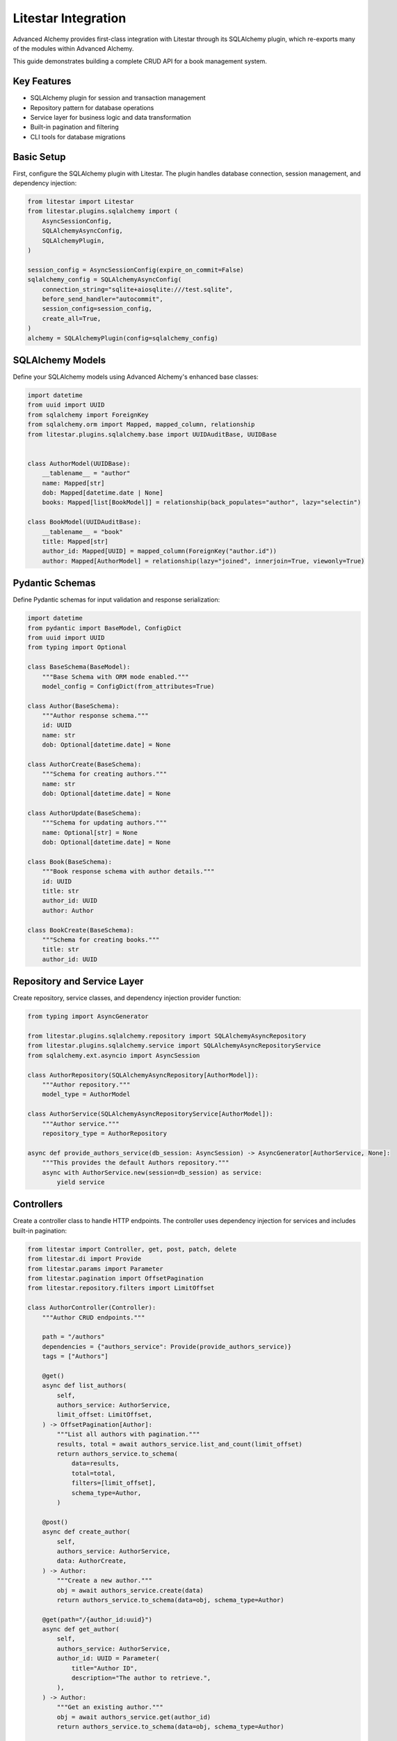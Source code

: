 ====================
Litestar Integration
====================

.. seealso::

    :external+litestar:doc:`Litestar's documentation for SQLAlchemy integration <usage/databases/sqlalchemy/index>`

Advanced Alchemy provides first-class integration with Litestar through its SQLAlchemy plugin, which re-exports many of the modules within Advanced Alchemy.

This guide demonstrates building a complete CRUD API for a book management system.

Key Features
------------

- SQLAlchemy plugin for session and transaction management
- Repository pattern for database operations
- Service layer for business logic and data transformation
- Built-in pagination and filtering
- CLI tools for database migrations

Basic Setup
-----------

First, configure the SQLAlchemy plugin with Litestar. The plugin handles database connection, session management, and dependency injection:

.. code-block:: python

    from litestar import Litestar
    from litestar.plugins.sqlalchemy import (
        AsyncSessionConfig,
        SQLAlchemyAsyncConfig,
        SQLAlchemyPlugin,
    )

    session_config = AsyncSessionConfig(expire_on_commit=False)
    sqlalchemy_config = SQLAlchemyAsyncConfig(
        connection_string="sqlite+aiosqlite:///test.sqlite",
        before_send_handler="autocommit",
        session_config=session_config,
        create_all=True,
    )
    alchemy = SQLAlchemyPlugin(config=sqlalchemy_config)


SQLAlchemy Models
-----------------

Define your SQLAlchemy models using Advanced Alchemy's enhanced base classes:

.. code-block:: python

    import datetime
    from uuid import UUID
    from sqlalchemy import ForeignKey
    from sqlalchemy.orm import Mapped, mapped_column, relationship
    from litestar.plugins.sqlalchemy.base import UUIDAuditBase, UUIDBase


    class AuthorModel(UUIDBase):
        __tablename__ = "author"
        name: Mapped[str]
        dob: Mapped[datetime.date | None]
        books: Mapped[list[BookModel]] = relationship(back_populates="author", lazy="selectin")

    class BookModel(UUIDAuditBase):
        __tablename__ = "book"
        title: Mapped[str]
        author_id: Mapped[UUID] = mapped_column(ForeignKey("author.id"))
        author: Mapped[AuthorModel] = relationship(lazy="joined", innerjoin=True, viewonly=True)

Pydantic Schemas
----------------

Define Pydantic schemas for input validation and response serialization:

.. code-block:: python

    import datetime
    from pydantic import BaseModel, ConfigDict
    from uuid import UUID
    from typing import Optional

    class BaseSchema(BaseModel):
        """Base Schema with ORM mode enabled."""
        model_config = ConfigDict(from_attributes=True)

    class Author(BaseSchema):
        """Author response schema."""
        id: UUID
        name: str
        dob: Optional[datetime.date] = None

    class AuthorCreate(BaseSchema):
        """Schema for creating authors."""
        name: str
        dob: Optional[datetime.date] = None

    class AuthorUpdate(BaseSchema):
        """Schema for updating authors."""
        name: Optional[str] = None
        dob: Optional[datetime.date] = None

    class Book(BaseSchema):
        """Book response schema with author details."""
        id: UUID
        title: str
        author_id: UUID
        author: Author

    class BookCreate(BaseSchema):
        """Schema for creating books."""
        title: str
        author_id: UUID

Repository and Service Layer
----------------------------

Create repository, service classes, and dependency injection provider function:

.. code-block:: python

    from typing import AsyncGenerator

    from litestar.plugins.sqlalchemy.repository import SQLAlchemyAsyncRepository
    from litestar.plugins.sqlalchemy.service import SQLAlchemyAsyncRepositoryService
    from sqlalchemy.ext.asyncio import AsyncSession

    class AuthorRepository(SQLAlchemyAsyncRepository[AuthorModel]):
        """Author repository."""
        model_type = AuthorModel

    class AuthorService(SQLAlchemyAsyncRepositoryService[AuthorModel]):
        """Author service."""
        repository_type = AuthorRepository

    async def provide_authors_service(db_session: AsyncSession) -> AsyncGenerator[AuthorService, None]:
        """This provides the default Authors repository."""
        async with AuthorService.new(session=db_session) as service:
            yield service

Controllers
-----------

Create a controller class to handle HTTP endpoints. The controller uses dependency injection for services and includes built-in pagination:

.. code-block:: python

    from litestar import Controller, get, post, patch, delete
    from litestar.di import Provide
    from litestar.params import Parameter
    from litestar.pagination import OffsetPagination
    from litestar.repository.filters import LimitOffset

    class AuthorController(Controller):
        """Author CRUD endpoints."""

        path = "/authors"
        dependencies = {"authors_service": Provide(provide_authors_service)}
        tags = ["Authors"]

        @get()
        async def list_authors(
            self,
            authors_service: AuthorService,
            limit_offset: LimitOffset,
        ) -> OffsetPagination[Author]:
            """List all authors with pagination."""
            results, total = await authors_service.list_and_count(limit_offset)
            return authors_service.to_schema(
                data=results,
                total=total,
                filters=[limit_offset],
                schema_type=Author,
            )

        @post()
        async def create_author(
            self,
            authors_service: AuthorService,
            data: AuthorCreate,
        ) -> Author:
            """Create a new author."""
            obj = await authors_service.create(data)
            return authors_service.to_schema(data=obj, schema_type=Author)

        @get(path="/{author_id:uuid}")
        async def get_author(
            self,
            authors_service: AuthorService,
            author_id: UUID = Parameter(
                title="Author ID",
                description="The author to retrieve.",
            ),
        ) -> Author:
            """Get an existing author."""
            obj = await authors_service.get(author_id)
            return authors_service.to_schema(data=obj, schema_type=Author)

        @patch(path="/{author_id:uuid}")
        async def update_author(
            self,
            authors_service: AuthorService,
            data: AuthorUpdate,
            author_id: UUID = Parameter(
                title="Author ID",
                description="The author to update.",
            ),
        ) -> Author:
            """Update an author."""
            obj = await authors_service.update(data=data, item_id=author_id)
            return authors_service.to_schema(obj, schema_type=Author)

        @delete(path="/{author_id:uuid}")
        async def delete_author(
            self,
            authors_service: AuthorService,
            author_id: UUID = Parameter(
                title="Author ID",
                description="The author to delete.",
            ),
        ) -> None:
            """Delete an author from the system."""
            _ = await authors_service.delete(author_id)

Application Configuration
-------------------------

Finally, configure your Litestar application with the plugin and dependencies:

.. code-block:: python

    from litestar import Litestar
    from litestar.di import Provide
    from litestar.plugins.sqlalchemy.filters import FilterTypes, LimitOffset
    from litestar.plugins.sqlalchemy import (
        AsyncSessionConfig,
        SQLAlchemyAsyncConfig,
        SQLAlchemyPlugin,
    )

    session_config = AsyncSessionConfig(expire_on_commit=False)
    sqlalchemy_config = SQLAlchemyAsyncConfig(
        connection_string="sqlite+aiosqlite:///test.sqlite",
        before_send_handler="autocommit",
        session_config=session_config,
        create_all=True,
    )
    alchemy = SQLAlchemyPlugin(config=sqlalchemy_config)


    def provide_limit_offset_pagination(
        current_page: int = Parameter(ge=1, query="currentPage", default=1, required=False),
        page_size: int = Parameter(
            query="pageSize",
            ge=1,
            default=10,
            required=False,
        ),
    ) -> FilterTypes:
        """Add offset/limit pagination."""
        return LimitOffset(page_size, page_size * (current_page - 1))

    app = Litestar(
        route_handlers=[AuthorController],
        plugins=[alchemy],
        dependencies={"limit_offset": Provide(provide_limit_offset_pagination, sync_to_thread=False)},
    )

Database Sessions
-----------------

Sessions in Controllers
^^^^^^^^^^^^^^^^^^^^^^^

You can access the database session from the controller by using the `db_session` parameter, which is automatically injected by the SQLAlchemy plugin. The session is automatically committed at the end of the request. If an exception occurs, the session is rolled back:

.. code-block:: python

    from litestar import Litestar, get
    from litestar.plugins.sqlalchemy import (
        AsyncSessionConfig,
        SQLAlchemyAsyncConfig,
        SQLAlchemyPlugin,
    )

    session_config = AsyncSessionConfig(expire_on_commit=False)
    sqlalchemy_config = SQLAlchemyAsyncConfig(
        connection_string="sqlite+aiosqlite:///test.sqlite",
        before_send_handler="autocommit",
        session_config=session_config,
        create_all=True,
    )  # Create 'db_session' dependency.
    alchemy = SQLAlchemyPlugin(config=sqlalchemy_config)

    @get("/my-endpoint")
    async def my_controller(db_session: AsyncSession) -> str:
        # Access the database session here.
        return "Hello, World!"

    app = Litestar(
        route_handlers=[my_controller],
        plugins=[alchemy],
    )

Sessions in Application
^^^^^^^^^^^^^^^^^^^^^^^

You can use the ``provide_session`` method to get session instances in your application. This is useful for middleware or other components that need to access the session outside of a controller.

.. code-block:: python

    from litestar import Litestar
    from litestar.middleware import ASGIMiddleware
    from litestar.plugins.sqlalchemy import (
        AsyncSessionConfig,
        SQLAlchemyAsyncConfig,
        SQLAlchemyPlugin,
    )
    from litestar.types import ASGIApp, Receive, Scope, Send

    session_config = AsyncSessionConfig(expire_on_commit=False)
    sqlalchemy_config = SQLAlchemyAsyncConfig(
        connection_string="sqlite+aiosqlite:///test.sqlite",
        before_send_handler="autocommit",
        session_config=session_config,
        create_all=True,
    )
    alchemy = SQLAlchemyPlugin(config=sqlalchemy_config)


    # Using provide_session.
    # ``provide_session`` uses dependency injection to provide a session instance.
    class MyMiddlewareOne(ASGIMiddleware):
        async def handle(
            self,
            scope: Scope,
            receive: Receive,
            send: Send,
            next_app: ASGIApp,
        ) -> None:
            # NOTE: You can also access the app state from `ASGIConnection`.
            db_session = sqlalchemy_config.provide_session(scope["app"].state, scope)
            # Access the database session here.
            await db_session.close()

            await next_app(scope, receive, send)


    # Using get_session.
    # ``get_session`` will create a new session each time it is called.
    class MyMiddlewareTwo(ASGIMiddleware):
        async def handle(
            self,
            scope: Scope,
            receive: Receive,
            send: Send,
            next_app: ASGIApp,
        ) -> None:
            async with sqlalchemy_config.get_session() as db_session:
                # Perform your database operations here.
                pass

            await next_app(scope, receive, send)


    app = Litestar(
        route_handlers=[...],
        middleware=[MyMiddlewareOne(), MyMiddlewareTwo()],
        plugins=[alchemy],
    )

Database Migrations
-------------------

Advanced Alchemy integrates with Litestar's CLI to provide database migration tools powered by Alembic.  All alembic commands are integrated directly into the Litestar CLI.


Command List
^^^^^^^^^^^^

To get a listing of available commands, run the following:

.. code-block:: bash

    litestar database

.. code-block:: bash

    Usage: app database [OPTIONS] COMMAND [ARGS]...

    Manage SQLAlchemy database components.

    ╭─ Options ────────────────────────────────────────────────────────────────────╮
    │ --help  -h    Show this message and exit.                                    │
    ╰──────────────────────────────────────────────────────────────────────────────╯
    ╭─ Commands ───────────────────────────────────────────────────────────────────╮
    │ downgrade              Downgrade database to a specific revision.            │
    │ drop-all               Drop all tables from the database.                    │
    │ dump-data              Dump specified tables from the database to JSON       │
    │                        files.                                                │
    │ init                   Initialize migrations for the project.                │
    │ make-migrations        Create a new migration revision.                      │
    │ merge-migrations       Merge multiple revisions into a single new revision.  │
    │ show-current-revision  Shows the current revision for the database.          │
    │ stamp-migration        Mark (Stamp) a specific revision as current without   │
    │                        applying the migrations.                              │
    │ upgrade                Upgrade database to a specific revision.              │
    ╰──────────────────────────────────────────────────────────────────────────────╯


Initializing a new project
^^^^^^^^^^^^^^^^^^^^^^^^^^

If you would like to initial set of alembic migrations, you can easily scaffold out new templates to setup a project.

Assuming that you are using the default configuration for the SQLAlchemy configuration, you can run the following to initialize the migrations directory.

.. code-block:: shell-session

    $ litestar database init ./migrations

If you use a different path than `./migrations`, be sure to also set this in your SQLAlchemy config.  For instance, if you'd like to use `./alembic`:

.. code-block:: python

    config = SQLAlchemyAsyncConfig(
        alembic_config=AlembicAsyncConfig(
            script_location="./alembic/",
        ),
    )

And then run the following to initialize the migrations directory:

.. code-block:: shell-session

    $ litestar database init ./alembic

You will now be configured to use the alternate directory for migrations.

Generate New Migrations
^^^^^^^^^^^^^^^^^^^^^^^

Once configured, you can run the following command to auto-generate new alembic migrations:

.. code-block:: shell-session

    $ litestar database make-migrations


Upgrading a Database
^^^^^^^^^^^^^^^^^^^^

You can upgrade a database to the latest version by running the following command:

.. code-block:: shell-session

    $ litestar database upgrade
